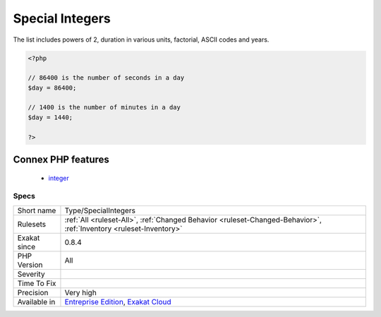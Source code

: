 .. _type-specialintegers:

.. _special-integers:

Special Integers
++++++++++++++++

.. meta::
	:description:
		Special Integers: Short and incomplete list of integers that may hold special values.
	:twitter:card: summary_large_image
	:twitter:site: @exakat
	:twitter:title: Special Integers
	:twitter:description: Special Integers: Short and incomplete list of integers that may hold special values
	:twitter:creator: @exakat
	:twitter:image:src: https://www.exakat.io/wp-content/uploads/2020/06/logo-exakat.png
	:og:image: https://www.exakat.io/wp-content/uploads/2020/06/logo-exakat.png
	:og:title: Special Integers
	:og:type: article
	:og:description: Short and incomplete list of integers that may hold special values
	:og:url: https://exakat.readthedocs.io/en/latest/Reference/Rules/Special Integers.html
	:og:locale: en
.. raw:: html	<script type="application/ld+json">{"@context":"https:\/\/schema.org","@graph":[{"@type":"WebPage","@id":"https:\/\/php-tips.readthedocs.io\/en\/latest\/Reference\/Rules\/Type\/SpecialIntegers.html","url":"https:\/\/php-tips.readthedocs.io\/en\/latest\/Reference\/Rules\/Type\/SpecialIntegers.html","name":"Special Integers","isPartOf":{"@id":"https:\/\/www.exakat.io\/"},"datePublished":"Fri, 10 Jan 2025 09:46:18 +0000","dateModified":"Fri, 10 Jan 2025 09:46:18 +0000","description":"Short and incomplete list of integers that may hold special values","inLanguage":"en-US","potentialAction":[{"@type":"ReadAction","target":["https:\/\/exakat.readthedocs.io\/en\/latest\/Special Integers.html"]}]},{"@type":"WebSite","@id":"https:\/\/www.exakat.io\/","url":"https:\/\/www.exakat.io\/","name":"Exakat","description":"Smart PHP static analysis","inLanguage":"en-US"}]}</script>Short and incomplete list of integers that may hold special values. 
The list includes powers of 2, duration in various units, factorial, ASCII codes and years.

.. code-block:: php
   
   <?php
   
   // 86400 is the number of seconds in a day
   $day = 86400;
   
   // 1400 is the number of minutes in a day
   $day = 1440;
   
   ?>
Connex PHP features
-------------------

  + `integer <https://php-dictionary.readthedocs.io/en/latest/dictionary/integer.ini.html>`_


Specs
_____

+--------------+-------------------------------------------------------------------------------------------------------------------------+
| Short name   | Type/SpecialIntegers                                                                                                    |
+--------------+-------------------------------------------------------------------------------------------------------------------------+
| Rulesets     | :ref:`All <ruleset-All>`, :ref:`Changed Behavior <ruleset-Changed-Behavior>`, :ref:`Inventory <ruleset-Inventory>`      |
+--------------+-------------------------------------------------------------------------------------------------------------------------+
| Exakat since | 0.8.4                                                                                                                   |
+--------------+-------------------------------------------------------------------------------------------------------------------------+
| PHP Version  | All                                                                                                                     |
+--------------+-------------------------------------------------------------------------------------------------------------------------+
| Severity     |                                                                                                                         |
+--------------+-------------------------------------------------------------------------------------------------------------------------+
| Time To Fix  |                                                                                                                         |
+--------------+-------------------------------------------------------------------------------------------------------------------------+
| Precision    | Very high                                                                                                               |
+--------------+-------------------------------------------------------------------------------------------------------------------------+
| Available in | `Entreprise Edition <https://www.exakat.io/entreprise-edition>`_, `Exakat Cloud <https://www.exakat.io/exakat-cloud/>`_ |
+--------------+-------------------------------------------------------------------------------------------------------------------------+


